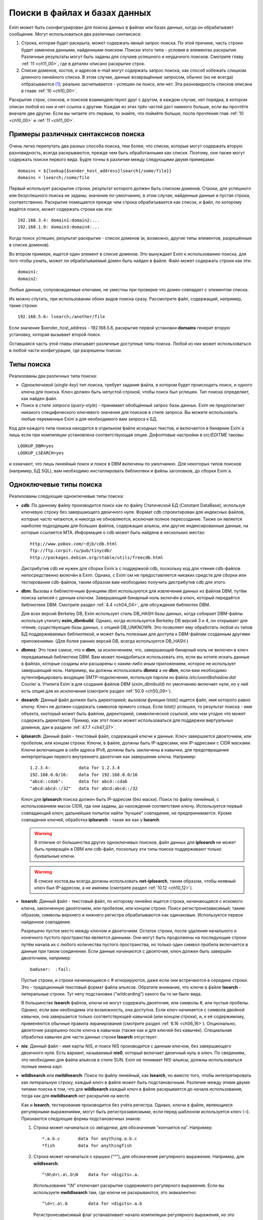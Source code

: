 
.. _ch09_00:

Поиски в файлах и базах данных
==============================

Exim может быть сконфигурирован для поиска данных в файлах или базах данных, когда он обрабатывает сообщение. Могут использоваться два различных синтаксиса:

1. Строка, которая будет раскрыта, может содержать явный запрос поиска. По этой причине, часть строки будет заменена данными, найденными поиском. Поиски этого типа - условия в элементах раскрытия. Различные результаты могут быть заданы для случаев успешного и неудачного поисков. Смотрите главу :ref:`11 <ch11_00>`, где в деталях описано раскрытие строк.
2. Списки доменов, хостов, и адресов e-mail могут содержать запрос поиска, как способ избежать слишком длинного линейного списка. В этом случае, данные возвращённые запросом, обычно (но не всегда) отбрасываются [#]_; реально засчитывается - успешен ли поиск, или нет. Эта разновидность списков описана в главе :ref:`10 <ch10_00>`.

Раскрытие строк, списков, и поисков взаимодействуют друг с другом, в каждом случае, нет порядка, в котором описан любой из них и нет ссылок к другим. Каждая из этих трёх частей даст намного больше, если вы прочтёте вначале две другие. Если вы читаете это первым, то знайте, что поймёте больше, после прочтения глав :ref:`10 <ch10_00>` и :ref:`11 <ch11_00>`.

.. _ch09_01:

Примеры различных синтаксисов поиска
------------------------------------

Очень легко перепутать два разных способа поиска, тем более, что списки, которые могут содержать вторую разновидность, всегда раскрываются, прежде чем быть обработанными как списки. Поэтому, они также могут содержать поиски первого вида. Будте точны в различии между следующими двумя примерами::

    domains = ${lookup{$sender_host_address}lsearch{/some/file}}
    domains = lsearch;/some/file

Первый использует раскрытие строки, результат которого должен быть списком доменов. Строки, для успешного или безуспешного поиска не заданы; значение по-умолчанию, в этом случае, найденные данные и пустая строка, соответственно. Раскрытие помещается прежде чем строка обрабатывается как список, и файл, по которому ведётся поиск, может содержать строки как эти::

    192.168.3.4: domain1:domain2:...
    192.168.1.9: domain3:domain4:...

Когда поиск успешен, результат раскрытия - список доменов (и, возможно, другие типы элементов, разрешённые в списке доменов).

Во втором примере, ищется один элемент в списке доменов. Это вынуждает Exim к использованию поиска, для того чтобы узнать, может ли обрабатываемый домен быть найден в файле. Файл может содержать строки как эти::

    domain1:
    domain2:

Любые данные, сопровождаемые ключами, не уместны при проверке что домен совпадает с элементом списка.

Их можно спутать, при использовании обоих видов поиска сразу. Рассмотрите файл, содержащий, например, такие строки::

    192.168.5.6: lsearch;/another/file

Если значение $sender_host_address - 192.168.5.6, раскрытие первой установки **domains** генерит вторую установку, которая вызывает второй поиск.

Оставшаяся часть этой главы описывает различные доступные типы поиска. Любой из них может использоваться в любой части конфигурации, где разрешены поиски.

.. _ch09_02:

Типы поиска
-----------

Реализованы два различных типа поиска:

* *Одноключевой* (*single-key*) тип поиска, требует задания файла, в котором будет происходить поиск, и одного ключа для поиска. Ключ должен быть непустой строкой, чтобы поиск был успешен. Тип поиска определяет, как найден файл.
* Поиск в *стиле запроса* (*query-style*) - принимает обобщённый запрос базы данных. Exim не предполагает никакого специфического ключевого значения для поисков в стиле запроса. Вы можете использовать любые переменные Exim`a для необходимого вам запроса к БД.

Код для каждого типа поиска находится в отдельном файле исходных текстов, и включается в бинарник Exim`a лишь если при компиляции установлена соответствующая опция. Дефолтовые настройки в *src/EDITME* таковы::

    LOOKUP_DBM=yes
    LOOKUP_LSEARCH=yes

и означают, что лишь линейный поиск и поиск в DBM включены по умолчанию. Для некоторых типов поисков (например, БД SQL), вам необходимо инсталлировать библиотеки и файлы заголовков, до сборки Exim`a.

.. _ch09_03:

Одноключевые типы поиска
------------------------

Реализованы следующие одноключевые типы поиска:

* **cdb**: По данному файлу производится поиск как по файлу Статической БД (Constant DataBase), используя ключевую строку без завершающего двоичного нуля. Формат cdb спроектирован для индексных файлов, которые часто читаются, и никогда не обновляются, исключая полное пересоздание. Также он является наиболее подходящим для больших файлов, содержащих альясы, или другие индексированные данные, на которые ссылается MTA. Информация о cdb может быть найдена в нескольких местах::

        http://www.pobox.com/~djb/cdb.html
        ftp://ftp.corpit.ru/pub/tinycdb/
        http://packages.debian.org/stable/utils/freecdb.html
    
  Дистрибутив cdb не нужен для сборки Exim`a с поддержкой cdb, поскольку код для чтения cdb-файлов непосредственно включён в Exim. Однако, с Exim`ом не предоставляется никаких средств для сборки или тестирования cdb-файлов, таким образом вам необходимо получить дистрибутив cdb для этого.

* **dbm**: Вызовы к библиотечным функциям dbm используются для извлечения данных из файлов DBM, путём поиска записей с данным ключом. Завершающий бинарный ноль включён в ключ, который передаётся библиотеке DBM. Смотрите раздел :ref:`4.4 <ch04_04>`, для обсуждения библиотек DBM.
    
  Для всех версий Berkeley DB, Exim использует стиль DB_HASH базы данных, когда собирает DBM-файлы используя утилиту **exim_dbmbuild**. Однако, когда используется Berkeley DB версий 3 и 4, он открывает для чтения, существующие базы данных, с опцией DB_UNKNOWN. Это позволяет ему обработать любой из типов БД поддерживаемых библиотекой, и может быть полезным для доступа к DBM-файлам созданным другими приложениями. (Для более ранних версий DB, всегда используется DB_HASH.)
   
* **dbmnz**: Это тоже самое, что и **dbm**, за исключением, что, завершающий бинарный ноль не включен в ключ передаваемый библиотеке DBM. Вам может понадобиться использовать это, если вы хотите искать данные в файлах, которые созданы или расшарены с каким-либо иным приложением, которое не использует завершающий ноль. Например, вы должны использовать **dbmnz** а не **dbm**, если вам необходимо аутентифицировать входящие SMTP-подключения, используя пароли из файла */etc/userdbshadow.dat* Сourier`a. Утилита Exim`a для создания файлов DBM (*exim_dbmbuild*) по умолчанию включает нули, но у неё есть опция для их исключения (смотрите раздел :ref:`50.9 <ch50_09>`).

* **dsearch**: Данный файл должен быть директорией; вызовом функции *lstat()* ищется файл, имя которого равно ключу. Ключ не должен содержать символов прямого слэша. Если *lstat()* успешен, то результат поиска - имя объекта, ккоторый может быть файлом, директорией, символической ссылкой, или чем угодно что может содержать директория. Пример, как этот поиск может использоваться для поддержки виртуальных доменов, дан в разделе :ref:`47.7 <ch47_07>`.

* **iplsearch**: Данный файл - текстовый файл, содержащий ключи и данные. Ключ завершается двоеточием, или пробелом, или концом строки. Ключи, в файле, должны быть IP-адресами, или IP-адресами с CIDR масками. Ключи включающие в себя адреса IPv6, должны быть заключены в кавычки, для предотвращения интерпретации первого внутреннего двоеточия как завершение ключа. Например::
  
        1.2.3.4:           data for 1.2.3.4
        192.168.0.0/16:    data for 192.168.0.0/16
        "abcd::cdab":      data for abcd::cdab
        "abcd:abcd::/32"   data for abcd:abcd::/32


  Ключ для **iplsearch** поиска  должен быть IP-адресом (без маски). Поиск по файлу линейный, с использованием масок CIDR, где они заданы, до нахождения соответствия ключу. Используется первый совпадающий ключ; дальнейших попыток найти “лучшее” совпадение, не предпринимается. Кроме совпадения ключей, обработка **iplsearch** - такая же как у **lsearch**.

  .. warning:: В отличие от большинства других одноключевых поисков, файл данных для **iplsearch** не может быть превращён в DBM или cdb-файл, поскольку эти типы поиска поддерживают только буквальные ключи.
    
  .. warning:: В списке хостов,вы всегда должны использовать **net-iplsearch**, таким образом, чтобы неявный ключ был IP-адресом, а не именем (смотрите раздел :ref:`10.12 <ch10_12>`).

* **lsearch**: Данный файл - текстовый файл, по которому линейно ищется строка, начинающаяся с искомого ключа, законченную двоеточием, или пробелом, или концом строки. Поиск регистронезависимый; таким образом, символы верхнего и нижнего регистра обрабатываются как одинаковые. Используется первое найденное совпадение.

  Разрешено пустое место между ключом и двоеточием. Остаток строки, после удаления начального и конечного пустого пространства является данными. Они могут быть продолжены на последующие строки путём начала их с любого количества пустого пространства, но только один символ пробела включается в данные при таком соединении. Если данные начинаются с двоеточия, ключ должен быть завершён двоеточием, например::
    
        baduser:  :fail:

  Пустые строки, и строки начинающиеся с # игнорируются, даже если они встречаются в середине строки. Это - традиционный текстовый формат файла альясов. Обратите внимание, что ключи в файле **lsearch** - литеральные строки. Тут нету подстановки (“wildcarding”) какого бы то ни было вида.

  В большинстве **lsearch** файлов, ключи не могут содержать двоеточия, или символы #, или пустые пробелы. Однако, если вам необходима эта возможность, она доступна. Если ключ начинается с символа двойной кавычки, она завершается только соответствующей кавычкой (или концом строки), и, к её содержимому, применяются обычные правила экранирования (смотрите раздел :ref:`6.16 <ch06_16>`). Опционально, двоеточие разрешено после ключа в кавычках (также как и для ключей без кавычек). Специальная обработка кавычек для части данных строки **lsearch** отсуствует.

* **nis**: Данный файл - имя карты NIS, и поиск NIS производится с данным ключом, без завершающего двоичного нуля. Есть вариант, называемый **nis0**, который включает двоичный нуль в ключ. По сведениям, это необходимо для файла альясов в стиле SUN. Exim не понимает NIS-альясы; должны использоваться полные имена карт.

* **wildlsearch** или **nwildlsearch**: Поиск по файлу линейный, как **lsearch**, но вместо того, чтобы интепретировать как литеральную строку, каждый ключ в файле может быть подстановочным. Различие между этими двумя типами поиска в том, что для **wildlsearch** каждый ключ в файле раскрывается до начала использования, тогда как для **nwildlsearch** нет раскрытия на месте.

  Как и **lsearch**, тестирование производится без учёта регистра. Однако, ключи в файле, являющиеся регулярными выражениями, могут быть регистрозависмыми, если перед шаблоном используется ключ (-i). Признаются следующие формы подстановочных знаков:

  1. Строка может начинаться со звёздочки, для обозначения “кончается на”. Например::
        
            *.a.b.c       data for anything.a.b.c
            *fish         data for anythingfish

  2. Строка может начинаться с крышки (“^”), для обозначения регулярного выражения. Например, для **wildlsearch**::
       
            ^\N\d+\.a\.b\N    data for <digits>.a.

    Использование “\\N” отключает раскрытие содержимого регулярного выражения. Если вы используете **nwildlsearch** там, где ключи не раскрываются, это эквиалентно::
    
            ^\d+\.a\.b        data for <digits>.a.b

    Регистронезависимый флаг устанавливает начало компиляции регулярного выражения, но это может быть отключено использованием (-i) в соответствующем месте. Например, чтобы весь шаблон был регистрозависим::

            ^(?-i)\d+\.a\.b        data for <digits>.a.b

    Если регулярное выражение содержит пустое место, или символы двоеточия, вы должны поместить его в кавычки (смотрите **lsearch**, выше), или представить эти символы другим образом. Например, \\s может быть использовано для обозначения пробела и \\x3A - для двоеточия. Это может оказаться легче, чем использовать кавычки, поскольку при использовании кавычек, вы должны экранировать все обратные слэши внутри кавычек.
                                       
    .. note:: Невозможно зафиксировать подстроки в совпадении регулярного выражения, для дальнейшего использования, поскольку результаты всех поисков кэшируются. Если поиск повторяется, результат берётся из кэша, и нет фактического сопоставления с образцом. Значения всех цифровых переменных сбрасываются после совпадения **(n)wildlsearch**.

  3. Хотя я не вижу много применений, общая функция соответствия, используемая для реализации **(n)wildlsearch**, означает, что строка может начинаться с имени поиска, завершаемого двоеточием, и сопровождаться данными поиска. Например::

           cdb;/some/file  data for keys that match the file

    Данные, полученные из вложенного поиска, отвергаются.
        
    Ключи, которые не соответствуют ни одному из этих паттернов, интепретируются буквально. Правила продолжения для данных - точно ткие же как для **lsearch**, и ключи могут сопровождаться опциональными двоеточиями.

    .. warning:: В отличие от большинства других одноключевых поисков, файл данных для **(n)wildlsearch** не может быть превращён в DBM или cdb-файл, поскольку эти типы поиска поддреживают только буквальной соответствие.


.. _ch09_04:

Типы поиска в стиле запроса
---------------------------

Поддерживаемые типы поиска в стиле запроса перечислены ниже. Дальнейшие детали, о многих из них, даны в дальнейших разделах.

* **dnsdb**: Этот производит поиск одной или более записей, чьи доменные имена даны в предоставленном запросе. Результирующие данные - содержимое записей. Смотрите раздел :ref:`9.10 <ch09_10>`.
* **ibase**: Этот производит поиск по БД InterBase.
* **ldap**: Этот производит поиск по LDAP, используя запрос в форме URL, и возвращает атрибуты единственного элемента. Есть вариант, вызывающий **ldapm**, который разрешает возврат значений от нескольких элементов. Третиф вариант, называемый **ldapdn**, возвращает Distinguished Name (отличительное имя) одного элемента, вместо любых значений атрибутов. Смотрите раздел :ref:`9.13 <ch09_13>`.
* **mysql**: Формат запроса - SQL-выражение, передаваемое БД MySQL. Смотрите раздел :ref:`9.20 <ch09_20>`.
* **nisplus**: Этот производит поиск в NIS+, используя запрос, который может задать имя поля для возврата. Смотрите раздел :ref:`9.19 <ch09_19>`.
* **oracle**: Формат запроса - SQL-выражение, передаваемое БД Oracle. Смотрите раздел :ref:`9.20 <ch09_20>`.
* **passwd**: Поиск в стеле запросов, с запросами, которые содержат лишь имя пользователя. Поиск вызывает *getpwnam()*, для запроса данных системного пароля, и при успехе, строка результата - то же самое, что вы бы получили из поиска **lsearch** в традиционном файле паролей */etc/passwd file*, со значением \* в качестве заначения пароля. Например::
  
    *:42:42:King Rat:/home/kr:/bin/bash

* **pgsql**: Формат запроса - SQL-выражение, передаваемое БД PostgreSQL. Смотрите раздел :ref:`9.20 <ch09_20>`.
* **sqlite**: Формат запроса - имя файла, сопровождаемое SQL-выражением, передаваемым БД SQLite. Смотрите раздел :ref:`9.25 <ch09_25>`.
* **testdb**: Это тип поиска, используемый для тестирования Exim. Он врятли будет полезен в обчной ситуации.
* **whoson**: *Whoson* (http://whoson.sourceforge.net) - Internet-протокол, позволяющий программам интернет-серверов проверять то, что конкретный (динамически выделенный) IP адрес в данное время назначен известному (доверенному) пользователю, и опционально, для получения идентификационных данных этого пользователя. В Exim, он может быть использован для реализации проверки условия ACL “POP перед SMTP”, например::
  
        require condition = \
          ${lookup whoson {$sender_host_address}{yes}{no}}

  Запрос состоит из единственного IP-адреса. Возвращённое значение - имя аутентифицированного пользователя, который сохранён в переменной $value. Однако, в этом примере, данные $value не используются; результат поиска - одна из фиксированных строк - “yes” or “no”.

.. _ch09_05:

Временные ошибки в поисках
--------------------------

Функции поиска мошут вернуть коды временных ошибок, если поиск не может быть завершён. Например, БД SQL или LDAP могут быть недоступны. Поэтому не желательно использовать поиск, которыё мог бы сделать такое для критичных опций, например, списка локальных доменов.

Когда поиск не может быть завершён в маршрутизаторе или транспорте, доставка сообщения (к релевантному адресу) задерживается, как и для других временных ошибок. При других обстоятельствах, Exim может предположить, что поиск был неудачен, или может вообще всё бросить.

.. _ch09_06:

Дефолтовые значения в одноключевых поисках
------------------------------------------

В этом контексте, “значения по умолчанию” - это значения заданные администратором, которое должно использоваться, если поиск неудачен.

.. note:: Эта секция относится только к одноключевым поискам. Для поисков в стиле запроса, должны использоваться средства языка запроса. Попытка определить значение по-умолчанию для поиска в стиле запроса провоцирует ошибку.

Если “*” добавляется к одноключевому типу поиска (например **lsearch***) и начальный поиск неудачен, ключ “*” ищется в файле, для нахождения значения по-умолчанию. Также, смотрите раздел о частичном соответствии, ниже.

Альтернативно, если “\*@” добавляется к одноключевому типу поиска (например **dbm*@**), тогда, если начальный поиск неудачен и ключ содержит символ @ второй поиск производится заменив все на \*, до последней @. Это позволяет предоставить значения по умолчанию на домен, в файлах альясов, включающих домены в ключи. Если воторой поиск неудачен (или его нет, потому что в ключе нет @), ищется “\*”. Например, маршрутизатор **redirect** мог бы содержать::

    data = ${lookup{$local_part@$domain}lsearch*@{/etc/mix-aliases}}

Предположим, обрабатываемый адрес - *jane@eyre.example*. Exim ищет эти ключи в таком порядке::

    jane@eyre.example
    *@eyre.example
    *

Данные берутся из любого ключа найденного первым.

.. note:: В файле **lsearch**, это не означает первый из этих ключей в файле. Полное сканирование производится для каждого ключа, и лишь если он не найден, Exim пробует следующий ключ.

.. _ch09_07:

Частичное совпадение в одноключевых поисках
-------------------------------------------

Нормальная операция одноключевого поиска - поиск в файле, точного соответствия заданному ключу. Однако, во множестве ситуаций в которых ищутся домены, было бы полезным частичное соответствие. В этом случае, информация в файле, которая начинается с “\*.”, совпадает с любым доменом заканчивающимся компоненами, следующими за точкой. Например, если ключ в DBM-файле такой

::
    
    *.dates.fict.example

тогда, когда частичное соответсвие включено, это совпадает (в том числе) *2001.dates.fict.example* и *1984.dates.fict.example*.  Также совпадает с *dates.fict.example*, если эта строка не появляется как отдельный ключ в файле.

.. note:: Частичное соответствие не доступно для поисков в стиле запроса. Также оно недоступно для поиска любых элементов в списках адресов (смотрите раздел :ref:`10.19 <ch10_19>`).

Частичное соответствие реализовано путём отдельных поисков с использованием ключей сконструированных путём модификации оригинального ключа. Это означает, что он может использоваться с любым типом одноключевого поиска, при условии, что частично совпадающие ключи, начинающиеся со специального преффикса (по умолчанию - “\*.”), включены в файл данных. Ключи в файле, которые не начинаются с преффикса, совпадают только с немодифицированными ключами, когда используется частичное соответствие.

Частичное соответствие вызывают путём добавления строки “partial-” к началу имени одноключевого типа поиска, например, **partial-dbm**. Когда это происходит, вначале ищется немодифицированный объект ключа; если поиск неудачен, “\*.” добавляется вначале ключа, и снова производится поиск. Если он неудачен, будущие поиски пробуют удалять разделённые точками компоненты, он начала ключа, один за одним, и добавляя “\*.” к началу того, что осталось.

Требуемое минимальное число не-\* компонентов - два. Это может быть скорректировано включением числа до дефиса, в типе поиска. Например, **partial3-lsearch** задаёт минимум три не-\* компонента в измененённых ключах. Отстутствие числа эквивалентно “partial2-”. Если ключ *2250.dates.fict.example*, тогда следующие ключи ищутся, когда минимальное число не-\* компонентов - два::

    2250.dates.fict.example
    *.2250.dates.fict.example
    *.dates.fict.example
    *.fict.example

Как только один ключ, в последовательности, успешно найден, поиск завершён.

Использование “\*.”, как преффикса по умолчанию, может быть изменено. Мотивацией для этой возможности является разрешение Exim`y работать с форматами файлов используемыми другими MTA. Иной префикс может быть предоставлен в круглых скобках, вместо дефиса, после “partial”. Например::

    domains = partial(.)lsearch;/some/file

В этом примере, если домен - *a.b.c*, последовательность поисков - *a.b.c*, *.a.b.c* и *.b.c* (при неизменённом минимуме по умолчанию в 2 компонента). Префикс может состоять из любых символов пунктуации, кроме закрывающей круглой скобки. Он может быть пустым, например::

    domains = partial1()cdb;/some/file

Для этого примера, если домен *a.b.c*, последовательность поиска будет *a.b.c*, *b.c* и *c*.

Если задан “partial0”, что случается в конце (когда поиск, с лишь одним неподстановочным компонентом, неудачен и оригинальный ключ укорачиватся вправо на нулевую строку) зависимостей от префикса:

* Если префикс имеет нулевую длинну, весь поиск неудачен.
* Если длинна префикса равна 1, поиск производится лишь для префикса. Например, заключительный поиск для “partial0(.)” является единственным для “.”.
* Иначе, если префикс заканчиватся точкой, точка удаляется, и ищется оставшаяся часть. Поэтому, с префиксом по умолчанию, финальный поиск для “*” самостоятелен.
* Иначе, ищется полный префикс.

Если тип поиска заканчивается на “\*” или “\*@” (смотрите выше, раздел :ref:`9.6 <ch09_06>`), поиск окончательного значения по умолчанию, подразумевающего эти последовательности, происходит после неудачи всех поисков. Однако, тут можно использовать поиск типа “partial0(.)lsearch\*”.

Использование “\*”, в  частично соответствующем поиске, отличается от её использовния как подстановочного символа в списках доменов и тому подобном. Частичное соответствие работает только в виде компонентов разделённых точкой; ключ, например *\*fict.example* бесполезен в БД, поскольку звёздочка в частично совпадающем ключе всегда сопровождается точкой.

.. _ch09_08:

Кэширование поиска
------------------

Exim кэширует все результаты поисков, для избежания бесполезных повторений поисков. Однако, поскольку (кроме даемона) Exim работает как коллекция независимых, короткоживущих процессов, это кэширование применяется только в пределах одного процесса Exim`a. Средства для межпроцессного кэширования отсутсвуют.

Для одноключевого поиска, Exim оставляет релевантные файлы открытыми в случае, если есть другой поиск, нуждающийся в них. В некоторых типах конфигураций, это может привести к большому числу открытых файлов, сохраняемых открытыми, оставляемых открытыми для сообщений со многими получателями. Для избежания попадений под системные ограничения на число открытых файлов, Exim закрывает последний использованный файл, когда необходимо открыть больше файлов чем позволяют его внутренние ограничения, которое можно изменить через опцию **lookup_open_max**.

Файлы одноключевого поиска закрываются и сбрасывается кэш поиска в стратегических точках доставки - например, после завершения всех маршрутизаторов.

.. _ch09_09:

Экранирование данных поиска
---------------------------

Когда данные из входящего сообщения включаются в поиск типа запросов, возможно появление специальных символов в данных, нарушающих синтаксис запроса. Например, запрос NIS+ содержащий

::

    [name=$local_part]

будет прерван, если локальная часть будет содержать правую квадратную скобку. Для данных NIS+, данные должны быть помещены в двойные кавычки, как в примере::

    [name="$local_part"]

но это оставляет проблемы с кавычками в данных. Правила для NIS+ состоит в том, что двойные кавычки должны быть удвоены. Другие типы поиска имеют иные правила, и для решения этих требований существет оператор раскрытия такой формы::

    ${quote_<lookup-type>:<string>}

Например, самый безопасный способ написания NIS+ запроса::

    [name="${quote_nisplus:$local_part}"]

Смотрите главу :ref:`11 <ch11_00>` для полного обзора раскрытия строк. Оператор кавычек может использоваться для всех типов поисков, но он не имеет эффекта в одноключевых поисках, т.к. кавычки в них никогда не бывают необходимы.

.. _ch09_10:

Дополнительные сведения о dnsdb
-------------------------------

Тип поиска **dnsdb** использует DNS как базу данных. Простой запрос содержит тип записи и имя домен, разделённые знаком равно (“=”). Например, строка раскрытия может содержать::

    ${lookup dnsdb{mx=a.b.example}{$value}fail}

Если поиск успешен, результат помещается в $value, которая, в этом случае, используется как результат. Если поиск не успешен, ключевое слово ``fail`` вызывает принудительную ошибку раскрытия (“*forced expansion failure*”) - смотрите раздел :ref:`11.4 <ch11_04>` для понимания, что это означает.

Поддерживаемые типы DNS-записей - A, CNAME, MX, NS, PTR, SRV, and TXT, и когда Exim скомпилен с поддержкой IPv6 - AAAA (и A6, если это тоже сконфигурено). Если тип не задан, предполагается TXT. Когда тип PTR, данные могут быть нормально записанным IP-адресом; инверсия и добавление **in-addr.arpa** или **ip6.arpa** происходят автоматически. Например::

    ${lookup dnsdb{ptr=192.168.4.5}{$value}fail}

Если данные для PTR-записи не являются синтаксически допустимым IP-адресом, он не изменяется и ничего не добавляется.

Для поиска MX, для каждой записи возвращаются оба привелигированных значения, и имя хоста, разделённые пробелом. Для поиска SRV, приоритет, вес, порт и имя хоста возвращаются для каждой записи, разделённые пробелами.

Для любых типов записей, если найдено много записей (или, для поиска A6, если одна запись ведёт ко многим адресам), данные возвращаются как объединение, с символом новой строки, как разделителем по умолчанию. Порядок, разумеется, определяется DNS-резольвером. Вы можете задать иной разделитель символов, между несколькими записями, путём помещения в начале запроса правой угловой скобки, сопровождаемой (без пробелов) новым раделителем. Например::

    ${lookup dnsdb{>: a=host1.example}}

Разрешается задать пробел, как символ разделителя. дальнейшее пустое пространство игнорируется.


.. _ch09_11:

Псевдо-“dnsdb” типы записей
---------------------------

По-умолчанию, и предпочтительное значение, и имя хоста, возвращаются для каждой MX-записи, разделённые пробелами. Если вам нужны только имена хостов, вы можете использовать псевдо-тип MXH::

    ${lookup dnsdb{mxh=a.b.example}}

В этом случае, предпочтительное значение опущено, и возвращаются только имена хостов.

Другой псевдотип - ZNS (расшифровывается “zone NS”). Он выполянет поиск NS-записи для данного домена, но если она не наёдена, он удаляет первый компонент имени домена, и пробует снова. Этот процесс продолжанется пока не найдена NS-запись, или не останется компонентов имени (или произойдёт ошибка DNS). Другими словами, он может вернуть сервер имён домена верхнего уровня, но никогда не вернёт корневой сервер имён. Если нет NS-записей домена верхнего уровня, поиск неудачен. Рассмотрите эти примеры::

    ${lookup dnsdb{zns=xxx.quercite.com}}
    ${lookup dnsdb{zns=xxx.edu}}


Предполагается, что в каждом случае тут нет NS-записей для полного доменного имени, в первом случае сервером имён возвращается значение для *quercite.com*, и во втором случае сервером имён возвращается значение для *edu*.

Вы должны быть внимательны при использовании этого типа поиска, поскольку, если домен верхнего уровня не существует, поиск всегда вернёт какое-то имя домена. Это могло бы использоваться для того, чтобы видеть, находится ли сервер имён данного домена в чёрном списке. Вероятно, вы можете предполагать, что сервреа имён для доменов верхнего уровня, таких как *su* или *co.uk* не собиираются находиться в таких списках.

Третий псевдо-тип - CSA (Client SMTP Authorization). Он ищет SRV-записи для правил CSA, которые описаны в разделе :ref:`40.46 <ch40_46>`. Хотя **dnsdb** непосредственно поддерживает поиски SRV, этого недостаточно, из-за дополнительного режима поиска родительских доменов CSA. Результат успешного поиска, например::

    ${lookup dnsdb {csa=$sender_helo_name}}

имеет два разделённых пробелами поля: код авторизации и имя целевого хоста. Авторизационный код может быть “Y” для yes, “N” для no, “X” для явно требуемой, но отсутствующей авторизации, или “?” для неизвестного.

.. _ch09_12:

Множественные поиски dnsdb
--------------------------

В предыдущих разделах описаны поиски для одиночного домена. Однако, вы можете задать список доменов или адресов в отдельном **dnsdb** поиске. Список задаётся в нормальном виде Exim`a, с двоеточием в качестве разделителя по умолчанию, но с возможностью изменить его. Например::

    ${lookup dnsdb{one.domain.com:two.domain.com}}
    ${lookup dnsdb{a=one.host.com:two.host.com}}
    ${lookup dnsdb{ptr = <; 1.2.3.4 ; 4.5.6.8}}

Для сохранения обратной совместимости, есть один специальный случай: если тип поиска PTR и не указано изменение разделителя, Exim смотрит, не является ли остаток строки одним IPv6 адресом. В этом случае, он не обрабатывает её как список.

Данные каждого поиска объединены, с символом новой строки в качестве разделителя по умолчанию, таким образом обрабатываются множественные DNS-записи для одного элемента. Может быть задан иной разделитель, как указано выше.

Поиск **dnsdb** неудачен, лишь если неудачны все все DNS-поиски. Если для любого из них происходит временная ошибка DNS, то поведением управляет опциональное ключевой слово, с последующей запятой, могущей появиться перед типом записи. Возможные ключевые слова - “defer_strict”, “defer_never”, и “defer_lax”. С “strict” поведением, любая временная ошибка DNS вызывает задержку всего поиска. С “never” поведением, временные ошибки DNS игнорируются, и поведение такое, будто поиск в DNS не привёл ни к чему. С “lax” поведением, предпринимаются все запросы, но временые ошибки DNS вызывают задержку лишь в случае, если если остальные поиски были безуспешны. Дафолт - “lax”, таким образом, следующие поиски эквивалентны::

    ${lookup dnsdb{defer_lax,a=one.host.com:two.host.com}}
    ${lookup dnsdb{a=one.host.com:two.host.com}}

Следовательно, в случае по умолчанию, поиск успешен до тех пор, пока хоть один поиск в DNS привёл к каким-то данным.

.. _ch09_13:

Дополнительные сведения о LDAP
------------------------------

Оригинальная реализация LDAP была сделана в University of Michigan; она стала “Open LDAP”, и сейчас существует два различных релиза. Другая реализация происходит из Netscape, Solaris 7 и последующие релизы содержат встроенную поддержку LDAP. К сожалению, хотя все они совместимы на уровне функционирования запросов, обработка их ошибок различна. По этой причине необходимо установить переменную, во время компиляции Exim`a с LDAP, для указания, какая библиотека LDAP используется. Одна из следующих строк должна быть в вашем *Local/Makefile*::

    LDAP_LIB_TYPE=UMICHIGAN
    LDAP_LIB_TYPE=OPENLDAP1
    LDAP_LIB_TYPE=OPENLDAP2
    LDAP_LIB_TYPE=NETSCAPE
    LDAP_LIB_TYPE=SOLARIS

Если ``LDAP_LIB_TYPE`` не задана, Exim предполагает ``OPENLDAP1``, имеющий такой же интерфейс, как и версия University of Michigan.

Есть три типа поиска LDAP в Exim. Они ведут себя по-разному, когда обрабатывают результаты запроса:

* **ldap** - требует, чтобы результат содержал только один элемент; если их больше - он выдаёт ошибку.
* **ldapdn** - также требует, чтобы результат содержал только один элемент, но запросом должно быть возвращено Distinguished Name, а не любые аттрибуты со значением.
* **ldapm** - разрешает результату содержать более одного элемента; все их аттрибуты возвращаются запросом.
      
Для **ldap** и **ldapm**, если запрос находит лишь входы без аттрибутов, Exim ведёт себя, как будто вхождения не найдены, и поиск неудачен. Формат данных, возвращаемых успешным поиском описаны в следующей секции. Сначала мы объясняем, как кодируются LDAP-запросы.

.. _ch09_14:

Формат запросов LDAP
--------------------

Запрос к LDAP имеет форму URL, как определено в :rfc:2255. Например, в конфигурации маршрутизатора **redirect**, могла бы быть такая установка::

    data = ${lookup ldap \
      {ldap:///cn=$local_part,o=University%20of%20Cambridge,\
      c=UK?mailbox?base?}}

URL может начинаться с **ldap** или **ldaps**, если ваша библиотека LDAP поддерживает безопасные (шифрованные) LDAP-соединения. Второй из них гарантирует, что используются шифрованные подключения TLS.

.. _ch09_15:

Квотирование (использование двойных кавычек и спецсимволов) в LDAP
------------------------------------------------------------------

В запросах LDAP требуются два уровня квотирования, первый - непосредвственно для LDAP, и второй, поскольку запрос LDAP представлен как URL. Кроме того, внутри LDAP-запроса, требуются два различных вида квотирования. Поэтому есть два различных, LDAP-специфичных, оператора квотирования.

Оператор **quote_ldap** спроектирован для использования на строках, являющихся частью спецификации фильтра. Концептуально, он, вначале, производит следующие преобразования строки::

    *   =>   \2A
    (   =>   \28
    )   =>   \29
    \   =>   \5C


в соответствии с :rfc:`2254`. Результирующая строка квотируется согласно правилам для URL, т.е. все не алфавитно-цифровые символы, кроме::

    ! $ ' - . _ ( ) * +

конвертируются в их шастнадцатеричные значения, с предшествующим им символом процента. Например::

     ${quote_ldap: a(bc)*, a<yz>; }

превращается в

::

    %20a%5C28bc%5C29%5C2A%2C%20a%3Cyz%3E%3B%20

Удалив квотирование URL, это (с начальным и конечным пустым пространством)::

    a\28bc\29\2A, a<yz>;


Оператор **quote_ldap_dn** спроектирован для использования на строках, являющихся частью базовых спецификаций DN, в запросех. Концептуально, вначале он конвертирует строку, вставляя обратный слэш перед любым из следующих символов::

    , + " \ < > ;


Он также вставляет обратный слэш перед любыми пробелами или символом “#”, и перед конечными пробелами. (Правила находятся в :rfc:`2253`.) Тогда результирующая строка квотирована согласно правилам для URL. Например::

    ${quote_ldap_dn: a(bc)*, a<yz>; }

будет

::

    %5C%20a(bc)*%5C%2C%20a%5C%3Cyz%5C%3E%5C%3B%5C%20

Удалив квотирование URL, получится (с конечными пробелами)

::

    \ a(bc)*\, a\<yz\>\;\ 


Есть некоторые дальнейшие комментарии о квотировании в разделе о аутентификации LDAP, ниже.

.. _ch09_16:

Соединения LDAP
---------------

Подключение к серверу LDAP может быть через TCP/IP, или, когда используется OpenLDAP, через сокет UNIX. Пример, данный выше, не определяет сервер LDAP. Сервер, который доступен по TCP/IP, может быть задан в запросе, запуская его так::

    ldap://<hostname>:<port>/...

Если порт (и предыдущее двоеточие) опущены, используется стандартный порт LDAP (389). Если в запросе не указан сервер, список серверов по умолчанию берётся из конфигурационной опции **ldap_default_servers**.  Он предоставляет список серверов, разделённых двоеточиями, пробуемых по очереди, пока запрос не будет успешно обработан, или не произойдёт серьёзная ошибка. Успешная обработка или вернёт запрошенные данные, или укажет, что они не существуют. Серьёзные ошибки - синтаксические, или много значений, когда ожидается только одно. Ошибки, приводящие к пробе следующего сервера - сбои подключения, привязки, и таймауты.

Для каждого имени сервера, в списке, можно задать номер порта. Стандартный способ задания хоста и порта - использование двоеточия, как разделителя :rfc:`1738`). Поскольку **ldap_default_servers** - список значений разделённых двоеточиями, такие двоеточия должны быть удвоены. Например::

    ldap_default_servers = ldap1.example.com::145:ldap2.example.com


Если **ldap_default_servers** незадана, библиотеке LDAP передаётся URL безбез имени сервера, и используется значение библиотеки по умолчанию(обычно - локальный компьютер).

Если вы используете библиотеку OpenLDAP, вы можете соединится с LDAP-сервером используя сокет UNIX, вместо подключения через TCP/IP. Это задаётся использованием **ldapi** вместо **ldap** в LDAP-запросах. Нижеследующее [#]_, применяется только в OpenLDAP. Если Exim скомпилен с поддержкой различных LDAP-библиотек, эта возможность недоступна.

Для этого типа соединения, вместо имени хоста, требуется имя-путь сокета, и номер порта неуместен. Имя-путь может быть указано как элемент в **ldap_default_servers**, или встроено в запрос. В первом случае, вы будете иметь настройки типа таких::

    ldap_default_servers = /tmp/ldap.sock : backup.ldap.your.domain


Когда путь с именем указываются в запросе, вы должны заменить прямые слэши последовательностью ``%2F`` для соблюдения синтаксиса LDAP URL. Например::

    ${lookup ldap {ldapi://%2Ftmp%2Fldap.sock/o=...


Когда Exim производит поиск LDAP, и находит, что “имя хоста” (“hostname”) - реальный путь к сокету, он использует код сокета UNIX, даже если запрос задаёт использование ``ldap`` или ``ldaps``. В частности, для соединения с сокетом не используется шифрование. Это поведение означает, что вы можете использовать настройки, например, **ldap_default_servers**, в примере выше, с традиционными  ``ldap`` или ``ldaps``, и эо будет работать. Вначале, Exim пробует соединиться через через сокет UNIX; если это не удаётся, он пробует подключиться по TCP/IP к резервному хосту.

Если в запросе задаётся явный тип ``ldapi``, при указанном имени хоста, диагностируется ошибка. Однако, если есть другие элементы в **ldap_default_servers**, пробуются они. Другими словами:

  * Использование пути к сокету с ``ldap`` или ``ldaps`` вызывает использование интерфейса сокета UNIX.
  * Использование ``ldapi`` с именем хоста вызывает ошибку.

Использование ``ldapi`` без хоста или пути в запросе, и без установки **ldap_default_servers**, делает то, что библиотека делает по умолчанию.

.. _ch09_17:

Аутентификация LDAP и управляющая информация
--------------------------------------------

Синтаксис LDAP URL не предоставляет пути передачи аутентификационной и иной управляющей информации на сервер. Чтобы сделать это возможным, URL в запросе LDAP может предшествоваться любым числом установок “<name>=<value>”, разделённых пробелами. Если значение содержит пробелы, они должны быть помещены в двойные кавычки, и, когда используются двойные кавычки, надо использовать обратный слэш, как обычно. Распознаются следующие имена::

    DEREFERENCE     установить параметр разименования 
    NETTIME         установить таймаут сетевой операции 
    USER            установить DN для аутентификации связи LDAP 
    PASS            установить пароль для аутентификации связи LDAP 
    REFERRALS       установить ссылочный параметр 
    SIZE            установить ограничение числа возвращаемых входов 
    TIME            установить таймаут запроса 


Значение параметра ``DEREFERENCE`` должно быть одним из слов “never”, “searching”, “finding”, или “always”. Значение параметра ``REFERRALS`` может быть “follow” (по-умолчанию) или “nofollow”. Последний вариант останавливает LDAP библиотеку от попыток следования ссылкам, отданным LDAP-сервером.

Имя ``CONNECT`` - устаревшее имя ``NETTIME``, сохраненноё для обратной совместимости. Этот таймаут (заданный как число секунд) устанавливатся с клиентской стороны, для операций, который могут быть выполнены по сети. Специально, это применяется к сетевым соединениям и вызовам функции *ldap_result()*. Если значение больше чем ноль, используется ``LDAP_OPT_NETWORK_TIMEOUT``, если задано в заголовках LDAP (OpenLDAP), или, если в заголовках LDAP (Netscape SDK 4.1) задано ``LDAP_X_OPT_CONNECT_TIMEOUT``. Нулевое значение вызывает явную установку “no timeout” для Netscape SDK; для OpenLDAP никакого действия не происходит.

Параметр ``TIME`` (также число секунд) передаётся на сервер для установки серверных ограничений на время потраченное на поиск.

Вот пример запроса LDAP в поиске Exim`a, использующем некотрые из этих значений. Это - одна строка, перенесённая, чтобы поместиться на странице::

    ${lookup ldap
      {user="cn=manager,o=University of Cambridge,c=UK" pass=secret
      ldap:///o=University%20of%20Cambridge,c=UK?sn?sub?(cn=foo)}
      {$value}fail}


Кодирование пробелов, как ``%20`` - из URL, его нелььзя делать для каких-либо вспомогательных данных. Конфигурационные настройки Exim`a, включающие поиски содержащие информацию о пароле, необходимо предварять “hide”, чтобы предотвратить возможность увидеть эти значения не-административными пользователями, при использовании опции **-bP**.

Вспомогательные данные могут быть даны в любом порядке. По умолчанию - таймаут отсутсвует (используется системный таймаут), нет пользователя или пароля, нет ограничений на число возвращённых значений, и нет ограничений по времени запроса.

Когда DN квотирован в ``USER=`` setting для LDAP аутентификации, Exim удаляет любое URL-квотирование, которое может быть до LDAP. Очевидно, некоторые библиотеки делают это для себя, но некоторые нет. Удаление URL-квотирование даёт два преимущества:

* Это позволяет использовать тоже самое раскрытие **quote_ldap_dn** для ``USER=`` DNs, что и для DNs внутри фактических запросов.
* Это разрешает пробелы внутри ``USER=`` DNs.

Например, настройка типа

::

    USER=cn=${quote_ldap_dn:$1}


должна работать, даже если ``$1`` содержит пробелы.

Раскрытые данные для ``PASS=`` value должны быть квотированы с использованием оператора раскрытия **quote**, а не оператора квотирования LDAP.  Единственная причина, по которой это поле нуждается в квотировании, состоит в том, чтобы гарантировать его соответствие синтаксису Exim`a, который не разрешает пробелы вне кавычек. Например::

    PASS=${quote:$3}

Аутентификационный механизм LDAP может использоваться для прокерки паролей, как часть SMTP-аутентификации. Смотрите условие ракрытия строки **ldapauth** в главе :ref:`11 <ch11_00>`.

.. _ch09_18:

Формат данных возвращённых LDAP
-------------------------------

Типы поиска **ldapdn** возвращают Distinguished Name (отличительное имя) из единственного элемента, как последовательность значений, например::

    cn=manager, o=University of Cambridge, c=UK

Тип поиска **ldap** генерит ошибку, если более одного элемента соответствует фильтру поиска, тогда как **ldapm** разрешает этот случай, и вставляет новую строку в результат, до данных от различных входов. Это возможно для многочисленных значений возвращённых для обоих **ldap** и **ldapm**, но в первом случае вы знаете, что независимо от возвращённого значения, исходили из одиночного вхождения в директории.

В общем случае, где вы задаёте один аттрибут в вашем LDAP-запросе, результат не квотируется, и не содержит имя атрибута. Если атрибут имеет множественные значения, они разделются запятыми.

Если вы определяете множественные тарибуты, результат содержит разделённые пробелами, квотированные строки, каждая с предшествующим именем атрибута и символом равно. В пределах кавычек, символ двойной кавычки, обратного слэша и новой строки экранируется обратным слэшем, и запятые используются для разделения многочисленных значений атрибута. В части для экранирования, строка внутри кавычекпринимает такую же форму как вывод, когда запрашивается единственный атрибут. Если никакие атрибуты не заданы, это тоже самое, что и задание всех атрибутов.

Это - некотрые примеры формата вывода. Превая строка каждой пары - запрос LDAP, и вторая - возвращённые данные. Атрибут называемый **attr1** имеет два занчения, тогда как **attr2** - лишь одно::

    ldap:///o=base?attr1?sub?(uid=fred)
    value1.1, value1.2

    ldap:///o=base?attr2?sub?(uid=fred)
    value two
    
    
    ldap:///o=base?attr1,attr2?sub?(uid=fred)
    attr1="value1.1, value1.2" attr2="value two"
    
    ldap:///o=base??sub?(uid=fred)
    objectClass="top" attr1="value1.1, value1.2" attr2="value two"


Оператор **extract** в раскытиях строки может быть использован для выбора индивидуальных полей из данных, состоящих из пар *key=value*. Вы модете использовать опцию Exim`a **-be**, для хапуска теста раскрытия и таким образом проверить результаты поиска в LDAP.


.. _ch09_19:

Дополнительные сведения о NIS+
------------------------------

Запросы NIS+ состоят из *индексного имени* (*indexed name*) NIS+, сопровождаемого опциональным двоеточием и именем поля. Если это дано, разультат успешного запроса - содержимое именованного поля; иначе - результат состоит из объединённых пар *field-name=field-value*, разделённых пробелами. пустые значения и значения содержащие пробелы помещаются в двойные кавычки. Например, запрос

::

    [name=mg1456],passwd.org_dir

мог бы вернуть строку

::

    name=mg1456 passwd="" uid=999 gid=999 gcos="Martin Guerre"
    home=/home/mg1456 shell=/bin/bash shadow=""

(разбито на две строки чтобы пометиться на странице), тогда как

::

    [name=mg1456],passwd.org_dir:gcos

вернул бы лишь

::

    Martin Guerre


без кавычек. Поиск NIS+ неудачен если NIS+ возвращает больше одного элемента таблицы для данного индексного ключа. Эффект оператора раскрытия **quote_nisplus** удваивает любые символы кавычек внутри текста.

.. _ch09_20:

Поиски SQL
----------

Exim может поддерживать поиски в InterBase, MySQL, Oracle, PostgreSQL, и SQLite базах данных. Запросы для этих БД содержат SQL-выражения, таким образом, пример мог бы быть таким

::

    ${lookup mysql{select mailbox from users where id='userx'}\
      {$value}fail}

Если результат запроса содержит более одного поля, данные возвращаются для каждого поля, предшествуеиые его именем, таким образом, результат

::

    ${lookup pgsql{select home,name from users where id='userx'}\
      {$value}}

мог бы быть

::

    home=/home/userx name="Mister X"

Пустые значения, и значения содержащие пробелы помещаются в двойные кавычки, внутренние кавычки экранируются обратным слэшем. Если результат запроса содержит лишь одно поле, значение возвращется дословно, без имени поля, например::

    Mister X

Если результат запроса приводит более чем к одной строке, они все объединяются, с новой строкой между данными для каждой строки.

.. _ch09_21:

Дополнительные сведения о MySQL, PostgreSQL, Oracle, и InterBase
----------------------------------------------------------------

Если используются какие-либо поиски в MySQL, PostgreSQL, Oracle, или InterBase, то должна быть установлена опция **mysql_servers**, **pgsql_servers**, **oracle_servers** или **ibase_servers** (соответственно) в виде списка информации о сервере, разделённого двоеточиями. (Только для MySQL и PostgreSQL, глобальная опция не должна быть установлена, если если все запросы содержат собственную информацию о сервере - смотрите раздел :ref:`9.22 <ch09_22>`) Каждый элемент в списке - разделённый слэшами список четырёх пунктов: имя хоста, имя БД, имя пользователя и пароль. В случае Oracle, поле имени хоста используется для “имени сервиса” (“service name”), поле имени базы данных не используется, и должно быть пустым. Например::

    hide oracle_servers = oracle.plc.example//userx/abcdwxyz

Поскольку данные пароля секретны, вы всегда должны предшествовать настройку словом “hide”, для предотвращения просмотра установки неадминистративными пользователями при использовании опции **-bP**. Вот пример, где перечислены два сервера MySQL::

    hide mysql_servers = localhost/users/root/secret:\
                         otherhost/users/root/othersecret


Для MySQL и PostgreSQL, хост может быть задан как *<name>:<port>*, но т.к. это список значений разделённых двоеточиями, то оно должно быть удвоено. Для каждого запроса, эти параметры групп проверяются, в порядке успешности соединенией и запросов. Разультат запроса может такой, что данные не найдены, но сам запрос успешен. Другими словами, список серверов предоставляет средсво резервирования, а не список иных мест для поиска.

Операторы раскрытия **quote_mysql**, **quote_pgsql** и **quote_oracle** конвертируют новую строку, таб, возврат каретки и обратный слэш в ``\n``, ``\t``, ``\r`` и ``\b`` соответственно, и символы одиночной кавычки, двойной кавычки и обратного слэша экранируются обратным слэшем. Оператор раскрытия **quote_pgsql**, кроме того, экранирует символы процента и подчёркивания. Это нельзя делать для MySQL, поскольку эти символы экранирования не распознаются в контексте, где они они не экранируют специальные символы.

.. _ch09_22:

Задание сервера в запросе
-------------------------

Для поиска в MySQL и PostgreSQL (но, в данный момент не для Oracle и InterBase), возможно задать список серверов в каждом отдельном запросе. Это производиться путём создания такого начала запроса::

    servers=server1:server2:server3:...;

Каждый элемент списка может иметь одну из двух форм:

1. Если он не содержит слэшей, то предполагается что это просто имя хоста. В соответствующей глобальной опции (**mysql_servers** или **pgsql_servers**) ищщется хост с таким же именем, последующие параметры (база данных, пользователь, пароль) берутся оттуда.
2. Если в нём содержиться любой слэш, он принимается как полный набор параметров.
            
Список серверов используется точно таким же способом как и глобальный список. Как только происходит успешное соединение с сервером и запрос успешно выполняется, происходит обработка поиска.

Эта особенность предназначена для использования в ситуациях master/slave, когда происходят обновления и вам предпочтительней обновить master, нежели чем slave. Если master в спике как запасной сервер для чтения, у вас могут быть глобальные установки типа таких::

    mysql_servers = slave1/db/name/pw:\
                    slave2/db/name/pw:\
                    master/db/name/pw

В запросе обновления вы должны написать::

    ${lookup mysql{servers=master; UPDATE ...} }



Этот запрос будет послан только на мастер-сервер. Если, в другом случае, мастер не используется для чтения, и не присутствует в глобальной опции, вы всё равно можете провести обновление путём запроса такого вида::

    ${lookup pgsql{servers=master/db/name/pw; UPDATE ...} }

.. _ch09_23:

Специальные возможности MySQL
-----------------------------

Для MySQL, пустое имя хоста, или использование “localhost” в **mysql_servers** вызывает соединение с сервером на локальном хосте через сокет UNIX. Альтернативный сокет может быть указан в круглых скобках. полный синтаксис каждого элемента в **mysql_servers** таков::

    <hostname>::<port>(<socket name>)/<database>/<user>/<password>

Любая из трёх частей первого поля может быть опущена. Для нормального использования на локальном хосте можно отсавить пробел, или установить лишь “localhost”.

Нет необходимости в указании БД, - если она тут отсутсвует, то должна быть дана в запросах.

Если запрос MySQL не возвращает никаких данных (команды insert, update, или delete), результат поиска - число затронутых строк.

.. warning:: Это может ввести в заблуждение. Если обновление ничего, фактически, не меняет (например, устанаваливая поле на то же самое значение), результат - ноль, поскольку нет затронутых строк.

.. _ch09_24:

Специальные возможности PostgreSQL
----------------------------------

Поиски в PostgreSQL также могут использовать сокет UNIX для соединения с БД. Обычно, это быстрей, и стоит меньше процессорного времени, чем подключение по TCP/IP. Однако он может использоваться лишь в случае, если сервер БД работает на той же самой машине, что и почтовый сервер. Конфигурационная строка для PostgreSQL, через сокет UNIX, выглядит так::

    hide pgsql_servers = (/tmp/.s.PGSQL.5432)/db/user/password : ...

Другими словами, вместо имени хоста даётся путь к сокету. путь заключён в круглые скобки так, чтобы его прямые слэши не были визуально перепутаны с разделителями других параметров сервера.

Если запрос PostgreSQL не возвращает никаких данных (команды insert, update, или delete), результат поиска - число затронутых строк.

.. _ch09_25:

Дополнительные сведения о SQLite
--------------------------------

SQLite отличается от других поисков SQL, поскольку требуется имя файла, в дополнение к SQL-запросу. БД SQLite - один файл, и нет демона, как в других БД. Интерфейс Exim`a требует чтобы имя файла, как абсолютный путь, было задано в начале запроса. Оно отделяется от запроса пустым пространством. Это означает что путь и имя файла не могут содержать пустые символы. Вот пример раскрытия поиска::

    ${lookup sqlite {/some/thing/sqlitedb \
      select name from aliases where id='userx';}}

В списке, похожий синтаксис. Например::

    domainlist relay_domains = sqlite;/some/thing/sqlitedb \
       select * from relays where ip='$sender_host_address';

Единственный символ, затрагиваемый оператором **quote_sqlite** - символ одиночной кавычки, которую он удваивает.

Библиотека SQLite обрабатывает множественные одновременные доступы к БД внутренне. Множественные чтения разрешены, но лишь один процесс может производить обновление. Попытки обращения к БД, во время обновления, отклоняются после таймаута ожидания, в течение которого библиотека SQLite ждёт освобождения блокировки. В Exim, таймаут по умолчанию установлен в 5 секунд, но это может быть изменено с помощью опции **sqlite_lock_timeout**.


.. [#] короче, не нужны они - прим. lissyara
.. [#] имеется ввиду - про **ldapi** - прим. lissyara
